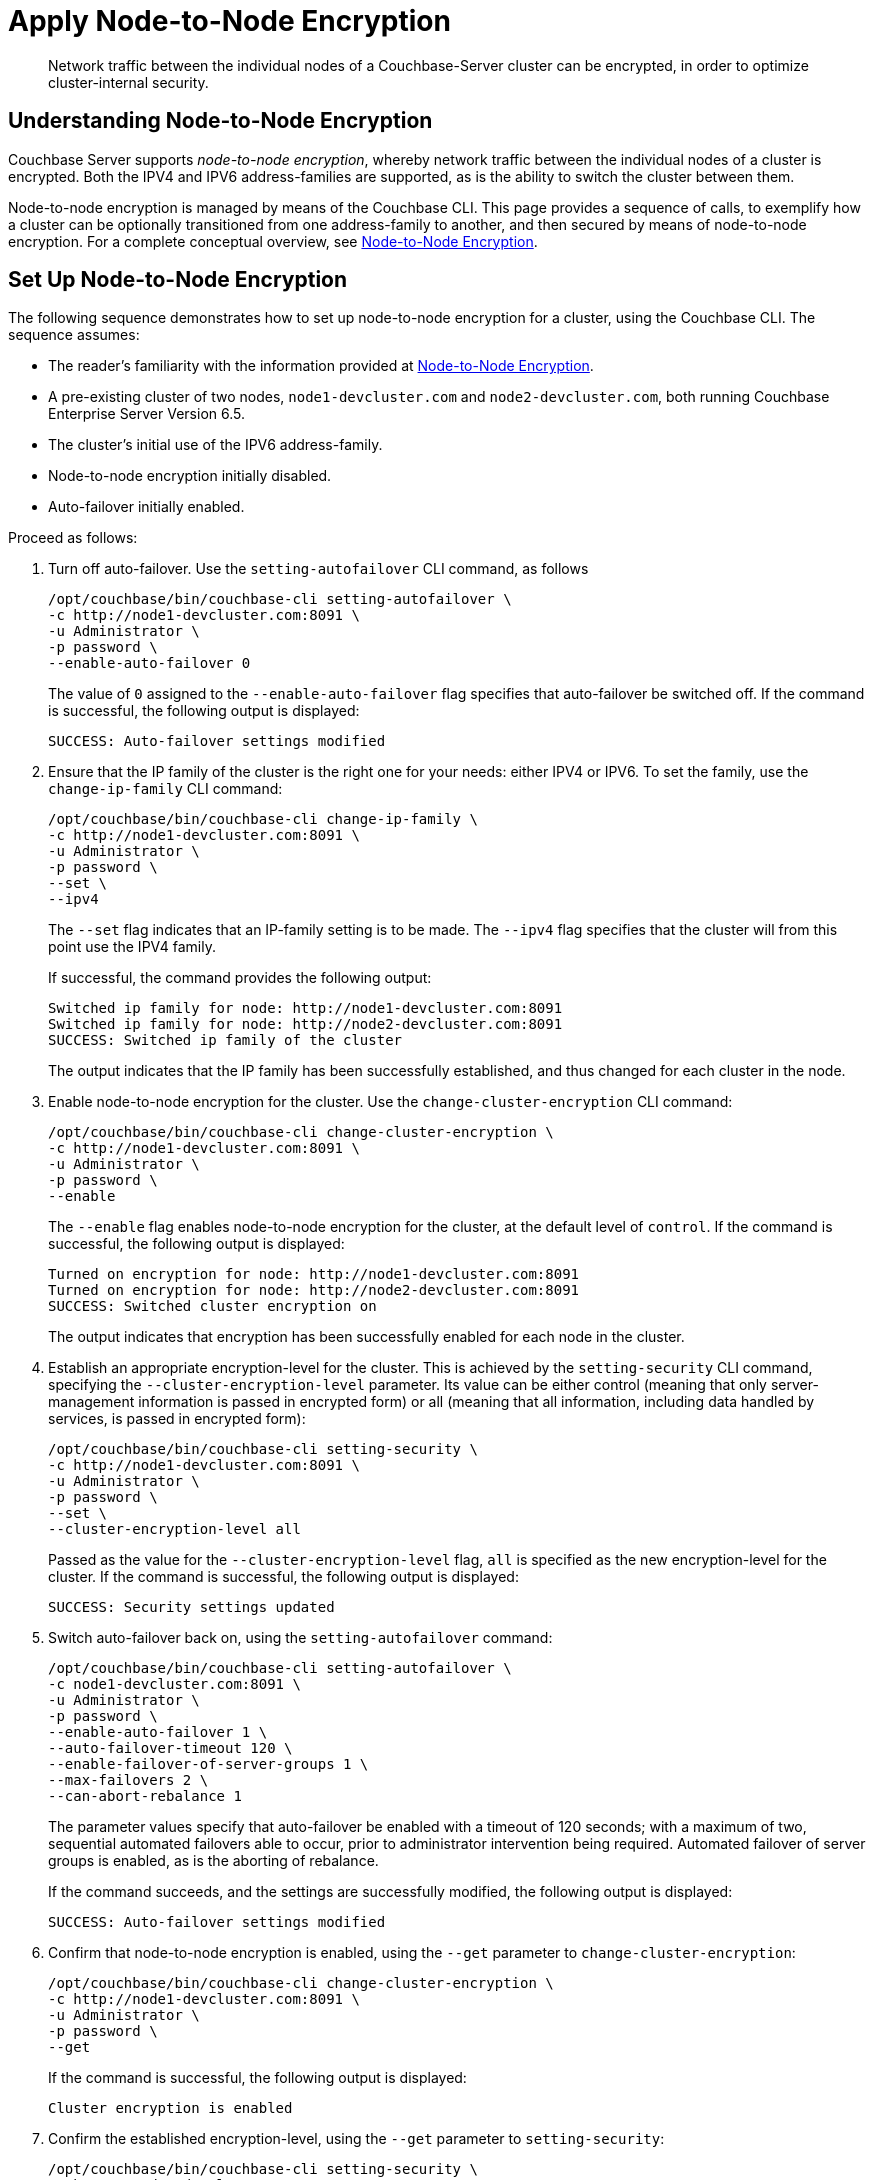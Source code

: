 = Apply Node-to-Node Encryption

[abstract]
Network traffic between the individual nodes of a Couchbase-Server cluster can be encrypted, in order to optimize cluster-internal security.

[#understanding-node-to-node-encryption]
== Understanding Node-to-Node Encryption

Couchbase Server supports _node-to-node encryption_, whereby network traffic between the individual nodes of a cluster is encrypted.
Both the IPV4 and IPV6 address-families are supported, as is the ability to switch the cluster between them.

Node-to-node encryption is managed by means of the Couchbase CLI.
This page provides a sequence of calls, to exemplify how a cluster can be optionally transitioned from one address-family to another, and then secured by means of node-to-node encryption.
For a complete conceptual overview, see xref:learn:clusters-and-availability/nodes.adoc#node-to-node-encryption[Node-to-Node Encryption].

[#set-up-node-to-node-encryption]
== Set Up Node-to-Node Encryption

The following sequence demonstrates how to set up node-to-node encryption for a cluster, using the Couchbase CLI.
The sequence assumes:

* The reader's familiarity with the information provided at xref:learn:clusters-and-availability/nodes.adoc#node-to-node-encryption[Node-to-Node Encryption].

* A pre-existing cluster of two nodes, `node1-devcluster.com` and `node2-devcluster.com`, both running Couchbase Enterprise Server Version 6.5.

* The cluster's initial use of the IPV6 address-family.

* Node-to-node encryption initially disabled.

* Auto-failover initially enabled.

Proceed as follows:

. Turn off auto-failover.
Use the `setting-autofailover` CLI command, as follows
+
----
/opt/couchbase/bin/couchbase-cli setting-autofailover \
-c http://node1-devcluster.com:8091 \
-u Administrator \
-p password \
--enable-auto-failover 0
----
+
The value of `0` assigned to the `--enable-auto-failover` flag specifies that auto-failover be switched off.
If the command is successful, the following output is displayed:
+
----
SUCCESS: Auto-failover settings modified
----

. Ensure that the IP family of the cluster is the right one for your needs: either IPV4 or IPV6. To set the family, use the `change-ip-family` CLI command:
+
----
/opt/couchbase/bin/couchbase-cli change-ip-family \
-c http://node1-devcluster.com:8091 \
-u Administrator \
-p password \
--set \
--ipv4
----
+
The `--set` flag indicates that an IP-family setting is to be made.
The `--ipv4` flag specifies that the cluster will from this point use the IPV4 family.
+
If successful, the command provides the following output:
+
----
Switched ip family for node: http://node1-devcluster.com:8091
Switched ip family for node: http://node2-devcluster.com:8091
SUCCESS: Switched ip family of the cluster
----
+
The output indicates that the IP family has been successfully established, and thus changed for each cluster in the node.

. Enable node-to-node encryption for the cluster.
Use the `change-cluster-encryption` CLI command:
+
----
/opt/couchbase/bin/couchbase-cli change-cluster-encryption \
-c http://node1-devcluster.com:8091 \
-u Administrator \
-p password \
--enable
----
+
The `--enable` flag enables node-to-node encryption for the cluster, at the default level of `control`.
If the command is successful, the following output is displayed:
+
----
Turned on encryption for node: http://node1-devcluster.com:8091
Turned on encryption for node: http://node2-devcluster.com:8091
SUCCESS: Switched cluster encryption on
----
+
The output indicates that encryption has been successfully enabled for each node in the cluster.

. Establish an appropriate encryption-level for the cluster.
This is achieved by the `setting-security` CLI command, specifying the `--cluster-encryption-level` parameter.
Its value can be either control (meaning that only server-management information is passed in encrypted form) or all (meaning that all information, including data handled by services, is passed in encrypted form):
+
----
/opt/couchbase/bin/couchbase-cli setting-security \
-c http://node1-devcluster.com:8091 \
-u Administrator \
-p password \
--set \
--cluster-encryption-level all
----
+
Passed as the value for the `--cluster-encryption-level` flag, `all` is specified as the new encryption-level for the cluster.
If the command is successful, the following output is displayed:
+
----
SUCCESS: Security settings updated
----

. Switch auto-failover back on, using the `setting-autofailover` command:
+
----
/opt/couchbase/bin/couchbase-cli setting-autofailover \
-c node1-devcluster.com:8091 \
-u Administrator \
-p password \
--enable-auto-failover 1 \
--auto-failover-timeout 120 \
--enable-failover-of-server-groups 1 \
--max-failovers 2 \
--can-abort-rebalance 1
----
+
The parameter values specify that auto-failover be enabled with a timeout of 120 seconds; with a maximum of two, sequential automated failovers able to occur, prior to administrator intervention being required.
Automated failover of server groups is enabled, as is the aborting of rebalance.
+
If the command succeeds, and the settings are successfully modified, the following output is displayed:
+
----
SUCCESS: Auto-failover settings modified
----


. Confirm that node-to-node encryption is enabled, using the `--get` parameter to `change-cluster-encryption`:
+
----
/opt/couchbase/bin/couchbase-cli change-cluster-encryption \
-c http://node1-devcluster.com:8091 \
-u Administrator \
-p password \
--get
----
+
If the command is successful, the following output is displayed:
+
----
Cluster encryption is enabled
----

. Confirm the established encryption-level, using the `--get` parameter to `setting-security`:
+
----
/opt/couchbase/bin/couchbase-cli setting-security \
-c http://node1-devcluster.com:8091 \
-u Administrator \
-p password \
--get
----
+
If successful, the command returns a JSON document whose contents include information on the cluster's _UI disablement settings_, and also confirms that the encryption-level has been established as _all_:
+
----
{"disableUIOverHttp": false, "disableUIOverHttps": false, "clusterEncryptionLevel": "all"}
----
+
For information on UI disablement, see xref:manage:manage-security/manage-console-access.adoc[Manage Console Access].

. Confirm the established IP-address family, using the `--get` parameter to `change-ip-family`:
+
----
/opt/couchbase/bin/couchbase-cli change-ip-family \
-c http://node1-devcluster.com:8091 \
-u Administrator \
-p password \
--get
----
+
The command returns output confirming the IP-family currently used, which is in this case IPV4:
+
----
Cluster using ipv4
----

This concludes the sequence of commands.
